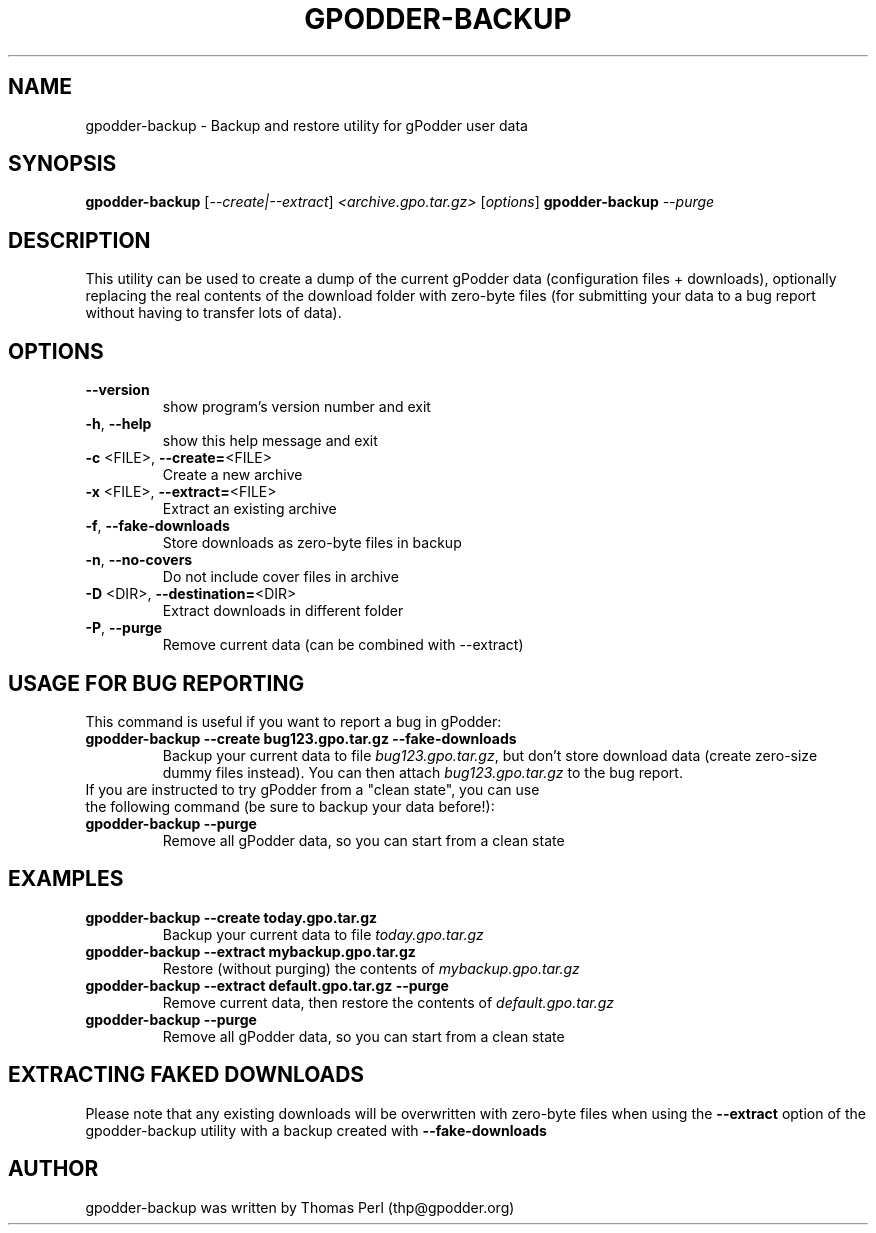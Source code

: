 .TH GPODDER-BACKUP "1" "December 2010" "gpodder-backup 1.0" "User Commands"
.SH NAME
gpodder-backup \- Backup and restore utility for gPodder user data
.SH SYNOPSIS
.B gpodder-backup
[\fI--create|--extract\fR] \fI<archive.gpo.tar.gz> \fR[\fIoptions\fR]
.B gpodder-backup
\fI\-\-purge\fR
.SH DESCRIPTION
.PP
This utility can be used to create a dump of the current gPodder
data (configuration files + downloads), optionally replacing the real contents
of the download folder with zero-byte files (for submitting your data to a bug
report without having to transfer lots of data).
.SH OPTIONS
.TP
\fB\-\-version\fR
show program's version number and exit
.TP
\fB\-h\fR, \fB\-\-help\fR
show this help message and exit
.TP
\fB\-c\fR <FILE>, \fB\-\-create=\fR<FILE>
Create a new archive
.TP
\fB\-x\fR <FILE>, \fB\-\-extract=\fR<FILE>
Extract an existing archive
.TP
\fB\-f\fR, \fB\-\-fake\-downloads\fR
Store downloads as zero-byte files in backup
.TP
\fB\-n\fR, \fB\-\-no\-covers\fR
Do not include cover files in archive
.TP
\fB\-D\fR <DIR>, \fB\-\-destination=\fR<DIR>
Extract downloads in different folder
.TP
\fB\-P\fR, \fB\-\-purge\fR
Remove current data (can be combined with \-\-extract)
.SH "USAGE FOR BUG REPORTING"
.TP
This command is useful if you want to report a bug in gPodder:
.TP
.B gpodder-backup \-\-create bug123.gpo.tar.gz \-\-fake-downloads
Backup your current data to file \fIbug123.gpo.tar.gz\fR, but don't store
download data (create zero-size dummy files instead). You can then attach
\fIbug123.gpo.tar.gz\fR to the bug report.
.TP
If you are instructed to try gPodder from a "clean state", you can use the following command (be sure to backup your data before!):
.TP
.B gpodder-backup \-\-purge
Remove all gPodder data, so you can start from a clean state
.SH EXAMPLES
.TP
.B gpodder-backup \-\-create today.gpo.tar.gz
Backup your current data to file \fItoday.gpo.tar.gz\fR
.TP
.B gpodder-backup \-\-extract mybackup.gpo.tar.gz
Restore (without purging) the contents of \fImybackup.gpo.tar.gz\fR
.TP
.B gpodder-backup \-\-extract default.gpo.tar.gz \-\-purge
Remove current data, then restore the contents of \fIdefault.gpo.tar.gz\fR
.TP
.B gpodder-backup \-\-purge
Remove all gPodder data, so you can start from a clean state
.SH EXTRACTING FAKED DOWNLOADS
Please note that any existing downloads will be overwritten with zero-byte
files when using the
.B \-\-extract
option of the gpodder-backup utility with a backup created with
.B \-\-fake-downloads
.SH AUTHOR
gpodder-backup was written by Thomas Perl (thp@gpodder.org)
